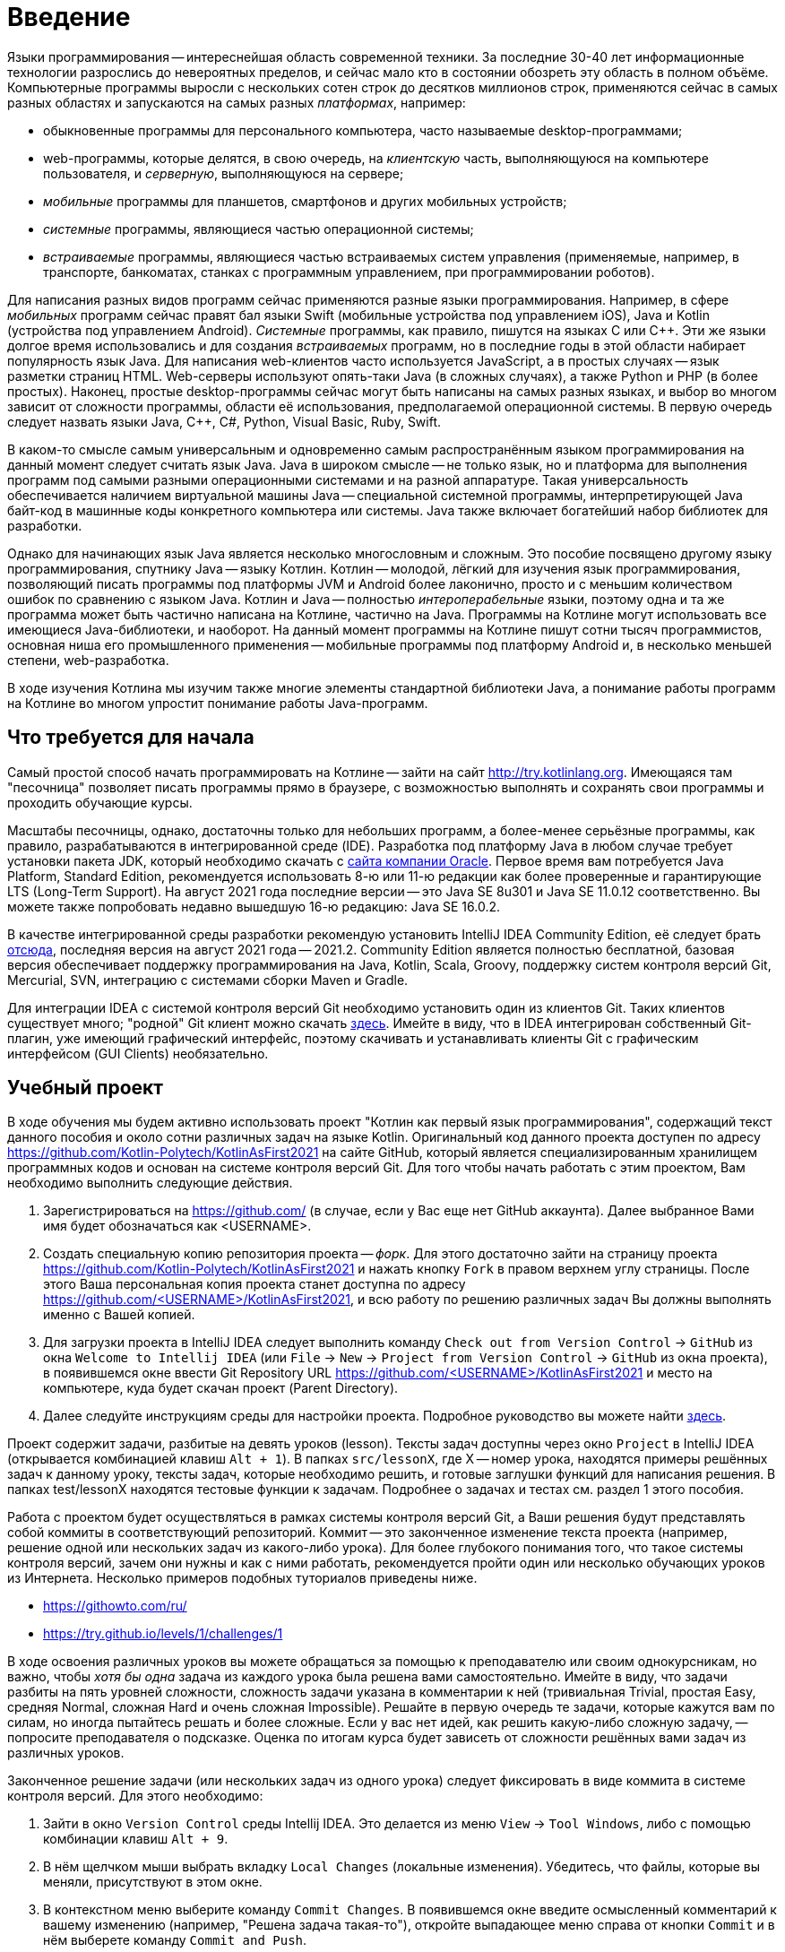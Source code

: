 = Введение

Языки программирования -- интереснейшая область современной техники.
За последние 30-40 лет информационные технологии разрослись до невероятных пределов, и сейчас мало кто в состоянии обозреть эту область в полном объёме.
Компьютерные программы выросли с нескольких сотен строк до десятков миллионов строк, применяются сейчас в самых разных областях и запускаются на самых разных __платформах__, например:

 * обыкновенные программы для персонального компьютера, часто называемые desktop-программами;
 * web-программы, которые делятся, в свою очередь, на __клиентскую__ часть, выполняющуюся на компьютере пользователя, и __серверную__, выполняющуюся на сервере;
 * __мобильные__ программы для планшетов, смартфонов и других мобильных устройств;
 * __системные__ программы, являющиеся частью операционной системы;
 * __встраиваемые__ программы, являющиеся частью встраиваемых систем управления (применяемые, например, в транспорте, банкоматах, станках с программным управлением, при программировании роботов).

Для написания разных видов программ сейчас применяются разные языки программирования.
Например, в сфере __мобильных__ программ сейчас правят бал языки Swift (мобильные устройства под управлением iOS), Java и Kotlin (устройства под управлением Android).
__Системные__ программы, как правило, пишутся на языках C или {cpp}.
Эти же языки долгое время использовались и для создания __встраиваемых__ программ, но в последние годы в этой области набирает популярность язык Java.
Для написания web-клиентов часто используется JavaScript, а в простых случаях -- язык разметки страниц HTML.
Web-серверы используют опять-таки Java (в сложных случаях), а также Python и PHP (в более простых).
Наконец, простые desktop-программы сейчас могут быть написаны на самых разных языках, и выбор во многом зависит от сложности программы, области её использования, предполагаемой операционной системы.
В первую очередь следует назвать языки Java, {cpp}, C#, Python, Visual Basic, Ruby, Swift.

В каком-то смысле самым универсальным и одновременно самым распространённым языком программирования на данный момент следует считать язык Java.
Java в широком смысле -- не только язык, но и платформа для выполнения программ под самыми разными операционными системами и на разной аппаратуре.
Такая универсальность обеспечивается наличием виртуальной машины Java -- специальной системной программы, интерпретирующей Java байт-код в машинные коды конкретного компьютера или системы.
Java также включает богатейший набор библиотек для разработки.

Однако для начинающих язык Java является несколько многословным и сложным.
Это пособие посвящено другому языку программирования, спутнику Java -- языку Котлин.
Котлин -- молодой, лёгкий для изучения язык программирования, позволяющий писать программы под платформы JVM и Android более лаконично, просто и с меньшим количеством ошибок по сравнению с языком Java.
Котлин и Java -- полностью __интероперабельные__ языки, поэтому одна и та же программа может быть частично написана на Котлине, частично на Java.
Программы на Котлине могут использовать все имеющиеся Java-библиотеки, и наоборот.
На данный момент программы на Котлине пишут сотни тысяч программистов, основная ниша его промышленного применения -- мобильные программы под платформу Android и, в несколько меньшей степени, web-разработка.

В ходе изучения Котлина мы изучим также многие элементы стандартной библиотеки Java, а понимание работы программ на Котлине во многом упростит понимание работы Java-программ.

== Что требуется для начала

Самый простой способ начать программировать на Котлине -- зайти на сайт http://try.kotlinlang.org.
Имеющаяся там "песочница" позволяет писать программы прямо в браузере, с возможностью выполнять и сохранять свои программы и проходить обучающие курсы.

Масштабы песочницы, однако, достаточны только для небольших программ, а более-менее серьёзные программы, как правило, разрабатываются в интегрированной среде (IDE).
Разработка под платформу Java в любом случае требует установки пакета JDK, который необходимо скачать с http://www.oracle.com/technetwork/java/javase/downloads/index.html[сайта компании Oracle].
Первое время вам потребуется Java Platform, Standard Edition, рекомендуется использовать 8-ю или 11-ю редакции как более проверенные и гарантирующие LTS (Long-Term Support). На август 2021 года последние версии -- это Java SE 8u301 и Java SE 11.0.12 соответственно. Вы можете также попробовать недавно вышедшую 16-ю редакцию: Java SE 16.0.2.

В качестве интегрированной среды разработки рекомендую установить IntelliJ IDEA Community Edition, её следует брать https://www.jetbrains.com/idea/download[отсюда], последняя версия на август 2021 года -- 2021.2.
Community Edition является полностью бесплатной, базовая версия обеспечивает поддержку программирования на Java, Kotlin, Scala, Groovy, поддержку систем контроля версий Git, Mercurial, SVN, интеграцию с системами сборки Maven и Gradle.

Для интеграции IDEA с системой контроля версий Git необходимо установить один из клиентов Git.
Таких клиентов существует много; "родной" Git клиент можно скачать https://git-scm.com/downloads[здесь].
Имейте в виду, что в IDEA интегрирован собственный Git-плагин, уже имеющий графический интерфейс, поэтому скачивать и устанавливать клиенты Git с графическим интерфейсом (GUI Clients) необязательно.

== Учебный проект

В ходе обучения мы будем активно использовать проект "Котлин как первый язык программирования", содержащий текст данного пособия и около сотни различных задач на языке Kotlin.
Оригинальный код данного проекта доступен по адресу https://github.com/Kotlin-Polytech/KotlinAsFirst2021 на сайте GitHub, который является специализированным хранилищем программных кодов и основан на системе контроля версий Git.
Для того чтобы начать работать с этим проектом, Вам необходимо выполнить следующие действия.

1. Зарегистрироваться на https://github.com/ (в случае, если у Вас еще нет GitHub аккаунта). Далее выбранное Вами имя будет обозначаться как <USERNAME>.
2. Создать специальную копию репозитория проекта -- _форк_. Для этого достаточно зайти на страницу проекта https://github.com/Kotlin-Polytech/KotlinAsFirst2021 и нажать кнопку `Fork` в правом верхнем углу страницы. После этого Ваша персональная копия проекта станет доступна по адресу https://github.com/<USERNAME>/KotlinAsFirst2021, и всю работу по решению различных задач Вы должны выполнять именно с Вашей копией.
3. Для загрузки проекта в IntelliJ IDEA следует выполнить команду `Check out from Version Control` -> `GitHub` из окна `Welcome to Intellij IDEA` (или `File` -> `New` -> `Project from Version Control` -> `GitHub` из окна проекта), в появившемся окне ввести Git Repository URL https://github.com/<USERNAME>/KotlinAsFirst2021 и место на компьютере, куда будет скачан проект (Parent Directory).
4. Далее следуйте инструкциям среды для настройки проекта. Подробное руководство вы можете найти http://kspt.icc.spbstu.ru/media/files/2021/kaf/KotlinAsFirstConfig.pdf[здесь].

Проект содержит задачи, разбитые на девять уроков (lesson).
Тексты задач доступны через окно `Project` в IntelliJ IDEA (открывается комбинацией клавиш `Alt + 1`).
В папках `src/lessonX`, где X -- номер урока, находятся примеры решённых задач к данному уроку, тексты задач, которые необходимо решить, и готовые заглушки функций для написания решения.
В папках test/lessonX находятся тестовые функции к задачам. Подробнее о задачах и тестах см. раздел 1 этого пособия.

Работа с проектом будет осуществляться в рамках системы контроля версий Git, а Ваши решения будут представлять собой коммиты в соответствующий репозиторий.
Коммит -- это законченное изменение текста проекта (например, решение одной или нескольких задач из какого-либо урока).
Для более глубокого понимания того, что такое системы контроля версий, зачем они нужны и как с ними работать, рекомендуется пройти один или несколько обучающих уроков из Интернета.
Несколько примеров подобных туториалов приведены ниже.

* https://githowto.com/ru/
* https://try.github.io/levels/1/challenges/1

В ходе освоения различных уроков вы можете обращаться за помощью к преподавателю или своим однокурсникам, но важно, чтобы _хотя бы одна_ задача из каждого урока была решена вами самостоятельно.
Имейте в виду, что задачи разбиты на пять уровней сложности, сложность задачи указана в комментарии к ней (тривиальная Trivial, простая Easy, средняя Normal, сложная Hard и очень сложная Impossible).
Решайте в первую очередь те задачи, которые кажутся вам по силам, но иногда пытайтесь решать и более сложные.
Если у вас нет идей, как решить какую-либо сложную задачу, -- попросите преподавателя о подсказке.
Оценка по итогам курса будет зависеть от сложности решённых вами задач из различных уроков.

Законченное решение задачи (или нескольких задач из одного урока) следует фиксировать в виде коммита в системе контроля версий. Для этого необходимо:

1. Зайти в окно `Version Control` среды Intellij IDEA. Это делается из меню `View` -> `Tool Windows`, либо с помощью комбинации клавиш `Alt + 9`.
2. В нём щелчком мыши выбрать вкладку `Local Changes` (локальные изменения). Убедитесь, что файлы, которые вы меняли, присутствуют в этом окне.
3. В контекстном меню выберите команду `Commit Changes`. В появившемся окне введите осмысленный комментарий к вашему изменению (например, "Решена задача такая-то"), откройте выпадающее меню справа от кнопки `Commit` и в нём выберете команду `Commit and Push`.
4. При появлении соответствующих окон введите своё имя и e-mail для идентификации автора коммита (эти поля заполняются один раз), а также логин и пароль для Вашего аккаунта на GitHub.

== Система Kotoed

Проверка зафиксированного решения какого-либо урока или его части будет осуществляться через систему Kotlin Online Education (aka `Kotoed`), расположенную по адресу: https://kotoed.spbstu.ru.
Для работы с ней следует выполнить следующие действия:

1. Зарегистрироваться в системе, указав свой никнейм, почту и пароль.
* Для упрощения входа в систему можно связать свой аккаут с одним или несколькими OAuth провайдерами при помощи соответствующих ссылок на странице логина.
2. В профиле указать ваше имя (First Name), фамилию (Second Name) и номер группы (Group).
3. На странице нашего курса KotlinAsFirst-2021 создать проект (`Create project`), связанный с вашим репозиторием на GitHub.

В данном проекте вы будете создавать запросы на проверку (submissions), в рамках которых будет осуществляться оценка как корректности вашего решения, так и качества вашего кода.
Для создания запроса на проверку вам следует зайти в системе Kotoed на страницу вашего проекта и нажать `Submit`, при этом будет автоматически создан запрос на проверку _последней_ ревизии (версии) вашего репозитория.
Если вы хотите, чтобы проверялась какая-то конкретная ревизия, это можно сделать через `Specify revision` в выпадающем меню кнопки `Submit`.

Созданный запрос будет автоматически проверен через какое-то время, о чем вам придет соответствующее уведомление.
После этого на странице с результатами запроса (`Results`) вы сможете увидеть следующую информацию:

* Какие задачи были решены верно
* Какие задачи были решены не полностью или неправильно, с указанием непрошедших тестов
* Статистику решения заданий по всем урокам
* Ошибки сборки проекта (если такие имеются)
* Ошибки запроса на проверку (если такие имеются)

Кроме того, на странице `Review` вы можете как задать преподавателю вопрос по какому-либо заданию в виде комментария к интересующей вас строчке кода, так и увидеть вопросы и замечания преподавателей к вашему коду.
Для того чтобы начать или продолжить обсуждение, следует нажать на карандаш рядом с интересующей вас строкой или на отметку об имеющихся комментариях.
Для того чтобы добавить новый комментарий к уже имеющимся, можно воспользоваться формой добавления комментария.

Процесс внесения исправлений в уже созданный запрос заключается в следующем.

1. Поправить найденные ошибки и замечания преподавателя в вашем репозитории, после чего зафиксировать их в виде одного или нескольких коммитов (`Commit and push`).
2. Зайти в текущий активный запрос на исправление и нажать кнопку `Resubmit`. При необходимости проверить конкретную ревизию можно воспользоваться выпадающим меню `Specify revision`.

После этого будет создан новый зависимый запрос на исправление, в который автоматически перенесутся все комментарии из его родителя.
Он точно так же, как и обычный запрос на исправление, будет проверен, о чем вам придет соответствующее уведомление.

Как только ваш запрос будет удовлетворять требованиям преподавателей, он будет закрыт, после чего вы можете приступать к решению следующих уроков.

== Полезные советы

Несмотря на то, что у многих из вас будет желание двигаться вперед как можно скорее, мы убедительно просим вас придерживаться следующих трех правил.

* В том и только том случае, если все задачи, которые Вы хотели решить, успешно проверены и ваш запрос закрыт преподавателем, Вы можете приступать к следующим задачам.
* Если часть задач решена неправильно, постарайтесь исправить возможные ошибки при помощи предоставленных Вам тестов.
* В случае, если Вы уверены в правильности решения или не можете понять, где Вы ошиблись при решении, можете обратиться к преподавателю.

В случае обнаружения ошибок и недоработок в системе Kotoed можно и нужно сообщить о них преподавателям, которые постараются исправить их как можно скорее.

== Вопросы

В ходе изучения нового языка у вас, конечно, будут возникать вопросы, не стесняйтесь их задавать.
Помимо обращения к вашим однокурсникам и преподавателям, у вас есть следующие возможности:

* посмотреть "часто задаваемые вопросы" далее по тексту
* поискать ответ на вопрос с помощью поисковой системы в Интернете
* почитать разнообразную информацию о Котлине в его http://kotlinlang.org/docs/reference[документации]
* задать нам вопрос в https://kotlinlang.slack.com[Kotlin Slack] (получить приглашение можно http://slack.kotlinlang.org/[здесь]) в канале https://kotlinlang.slack.com/messages/CCH9B1UPJ/convo/C0BQ5GZ0S-1511956674.000289/[russian-kotlinasfirst]
* воспользоваться https://kotlinlang.org/community/[другими ресурсами для общения]

Kotlin Slack -- это система общения, созданная специально для программистов на Котлине.
Система состоит из множества каналов, посвящённых разным аспектам программирования на Котлине -- в большинстве из них общение идёт на английском языке.
Нашему курсу посвящён канал russian-kotlinasfirst, и там вы сможете задать любые вопросы по этому курсу на русском языке.
В качестве других важных каналов назову general -- канал с общими обсуждениями, касающимися Котлина, и russian -- общий канал для русскоязычных Котлин-программистов.

=== Часто задаваемые вопросы (F.A.Q.)

* Что делать, если при открытии файла расширением .kt из учебного проекта (например, Simple.kt) вы видите сообщение над ним `Project SDK is not defined`?

Нажмите на ссылку `Setup SDK` в правой части сообщения. Выберете JDK 1.8 (или 11) для работы с проектом в появившемся окне.
Если список JDK в окне пуст или не содержит JDK 1.8 (11), следует нажать на клавишу `Configure`, затем зелёный плюс в верхнем левом углу и зарегистрировать установленную на Вашем компьютере JDK 1.8 (11) в Intellij IDEA.
Если Вы забыли установить JDK, это следует сделать, предварительно скачав её с сайта Oracle.

* Что делать, если отсутствует зелёный треугольник напротив функции `main` и тестовых функций?

Откройте окно Maven Projects на панели в правой части окна IDEA (если вы не видите там такой надписи, откройте его через меню -- View > Tool Windows > Maven Projects)
и нажмите в нём на кнопку с изображением двух стрелок в круге. Дождитесь окончания импортирования Maven-проекта (наблюдайте за надписями в нижней части окна IDEA),
после чего зелёные треугольники должны появиться. Проверьте также отсутствие надписи `Project SDK is not defined` в верхней части окна (см. вопрос выше).

Если вам не удаётся открыть окно Maven Projects, попробуйте выйти из Intellij IDEA и войти в неё заново.

